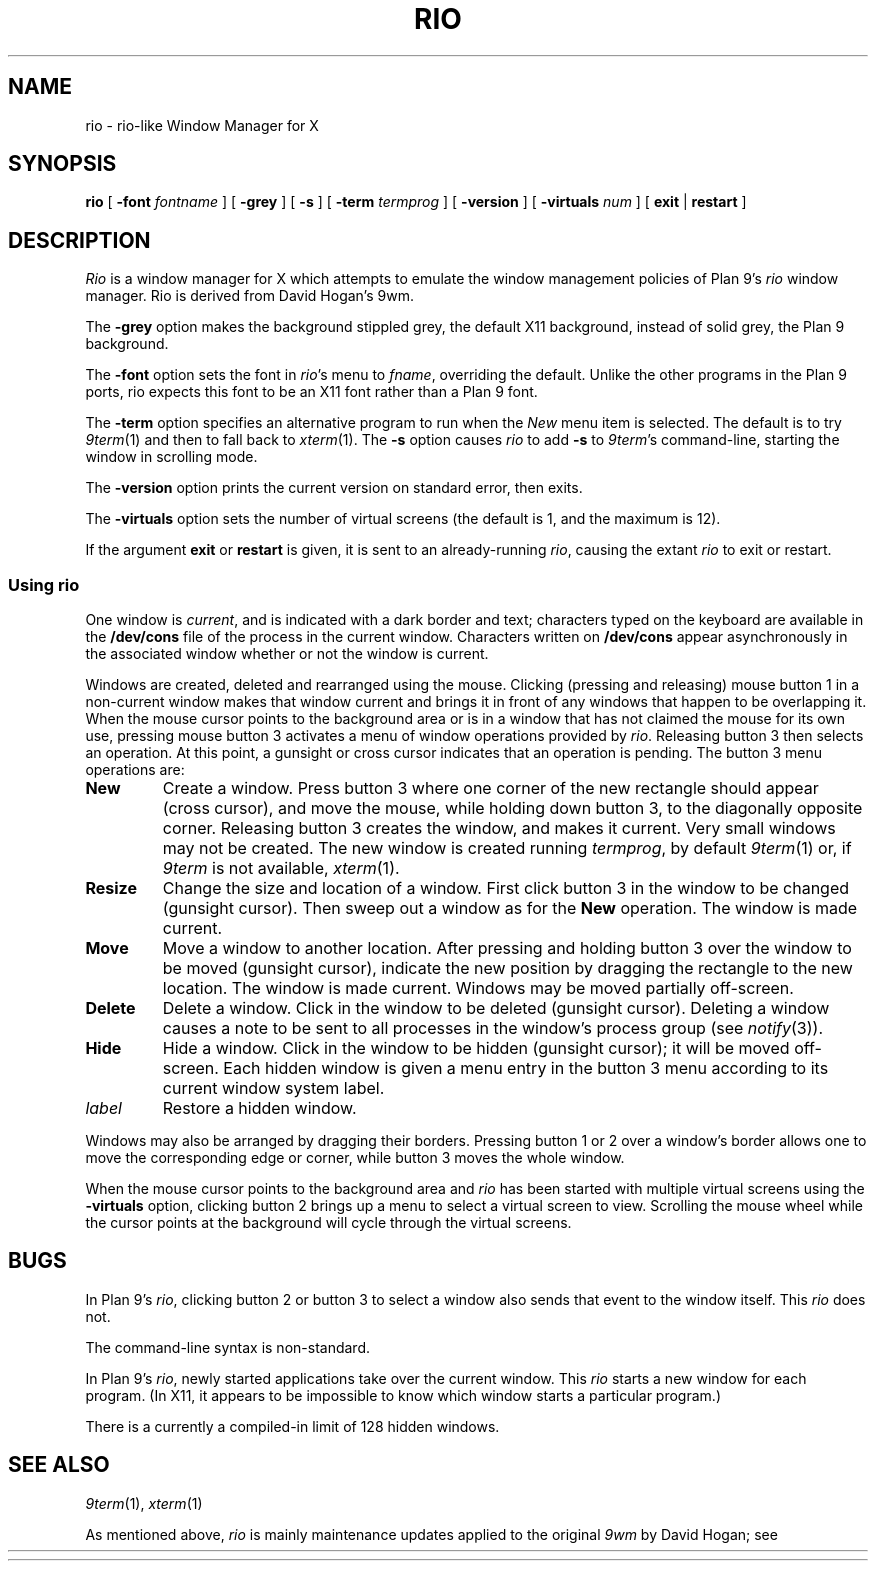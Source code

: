 .TH RIO 1
.SH NAME
rio \- rio-like Window Manager for X
.SH SYNOPSIS
.B rio
[
.B \-font
.I fontname
]
[
.B \-grey
]
[
.B \-s
]
[
.B \-term
.I termprog
]
[
.B \-version
]
[
.B \-virtuals
.I num
]
[
.B exit
|
.B restart
]
.SH DESCRIPTION
.if t .ds 85 8\(12
.if n .ds 85 8-1/2
.I Rio
is a window manager for X which attempts to emulate the window management
policies of Plan 9's 
.I rio
window manager.
Rio is derived from David Hogan's 9wm.
.PP
The
.B \-grey
option makes the background stippled grey, the default X11 background,
instead of solid grey, the Plan 9 background.
.PP
The
.B \-font
option
sets the font in
.IR rio 's
menu to
.IR fname ,
overriding the default.
Unlike the other programs in the Plan 9 ports, rio expects this
font to be an X11 font rather than a Plan 9 font.
.PP
The
.B \-term
option
specifies an alternative program to run when the
.I New
menu item is selected.
The default is to try
.IR 9term (1)
and then to fall back to
.IR xterm (1).
The
.B \-s
option causes
.I rio
to add
.B -s
to
.IR 9term 's
command-line, starting the window in scrolling mode.
.PP
The
.B \-version
option
prints the current version on standard error, then exits.
.PP
The
.B \-virtuals
option sets the number of virtual screens (the default is 1,
and the maximum is 12).
.PP
If the argument
.B exit
or
.B restart
is given,
it is sent to an already-running
.IR rio ,
causing the extant
.I rio
to exit or restart.
.SS Using rio
.PP
One window is
.IR current ,
and is indicated with a dark border and text;
characters typed on the keyboard are available in the
.B /dev/cons
file of the process in the current window.
Characters written on
.B /dev/cons
appear asynchronously in the associated window whether or not the window
is current.
.PP
Windows are created, deleted and rearranged using the mouse.
Clicking (pressing and releasing) mouse button 1 in a non-current
window makes that window current and brings it in front of
any windows that happen to be overlapping it.
When the mouse cursor points to the background area or is in
a window that has not claimed the mouse for its own use,
pressing mouse button 3 activates a
menu of window operations provided by
.IR rio .
Releasing button 3 then selects an operation.
At this point, a gunsight or cross cursor indicates that
an operation is pending.
The button 3 menu operations are:
.TF Resize
.TP
.B New
Create a window.
Press button 3 where one corner of the new rectangle should
appear (cross cursor), and move the mouse, while holding down button 3, to the
diagonally opposite corner.
Releasing button 3 creates the window, and makes it current.
Very small windows may not be created.
The new window is created running
.IR termprog ,
by default
.IR 9term (1)
or, if 
.I 9term
is not available,
.IR xterm (1).
.TP
.B Resize
Change the size and location of a window.
First click button 3 in the window to be changed
(gunsight cursor).
Then sweep out a window as for the
.B New
operation.
The window is made current.
.TP
.B Move
Move a window to another location.
After pressing and holding button 3 over the window to be moved (gunsight cursor),
indicate the new position by dragging the rectangle to the new location.
The window is made current.
Windows may be moved partially off-screen.
.TP
.B Delete
Delete a window.  Click in the window to be deleted (gunsight cursor).
Deleting a window causes a
.L hangup
note to be sent to all processes in the window's process group
(see
.IR notify (3)).
.TP
.B Hide
Hide a window.  Click in the window to be hidden (gunsight cursor);
it will be moved off-screen.
Each hidden window is given a menu entry in the button 3 menu
according to its current window system label.
.TP
.I label
Restore a hidden window.
.PD
.PP
Windows may also be arranged by dragging their borders.
Pressing button 1 or 2 over a window's border allows one to
move the corresponding edge or corner, while button 3
moves the whole window.
.PP
When the mouse cursor points to the background area
and
.I rio
has been started with multiple virtual screens using the
.B \-virtuals
option,
clicking button 2 brings up a menu to select a virtual screen to view.
Scrolling the mouse wheel while the cursor points at the background
will cycle through the virtual screens.
.SH BUGS
In
Plan 9's
.IR rio ,
clicking button 2 or button 3 to select a window also sends that
event to the window itself.  This
.I rio
does not.
.PP
The command-line syntax is non-standard.
.PP
In Plan 9's
.IR rio ,
newly started applications take over the current window.
This
.I rio
starts a new window for each program.
(In X11, it appears to be impossible to know which window
starts a particular program.)
.PP
There is a currently a compiled-in limit of 128 hidden windows.
.SH "SEE ALSO"
.IR 9term (1),
.IR xterm (1)
.PP
As mentioned above,
.I rio
is mainly maintenance updates
applied to the original
.I 9wm
by David Hogan; see
.HR http://unauthorised.org/dhog/9wm.html "" .
